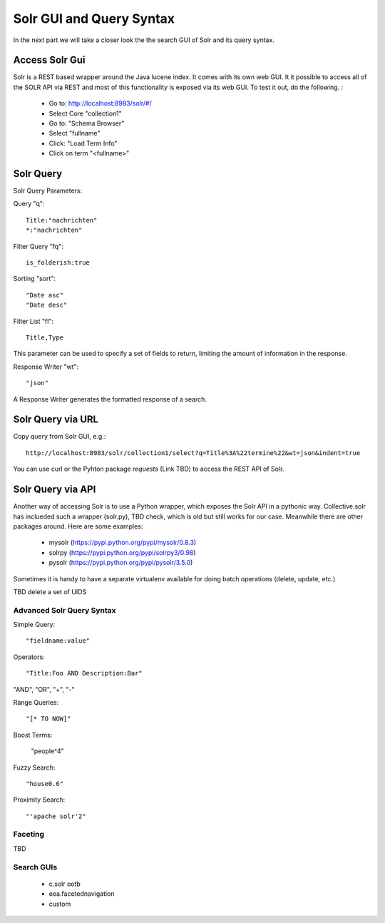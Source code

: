 Solr GUI and Query Syntax
===========================

In the next part we will take a closer look the the search GUI of Solr
and its query syntax.

Access Solr Gui
----------------------------------

Solr is a REST based wrapper around the Java lucene index. It comes with
its own web GUI. It it possible to access all of the SOLR API via REST and
most of this functionality is exposed via its web GUI. To test it out, do the
following. :

 - Go to: http://localhost:8983/solr/#/
 - Select Core "collection1"
 - Go to: "Schema Browser"
 - Select "fullname"
 - Click: "Load Term Info"
 - Click on term "<fullname>"

Solr Query
----------------------------------

Solr Query Parameters:

Query "q"::

    Title:"nachrichten"
    *:"nachrichten"

Filter Query "fq"::

    is_folderish:true

Sorting "sort"::

    "Date asc"
    "Date desc"

Filter List "fl"::

    Title,Type

This parameter can be used to specify a set of fields to return, limiting the amount of information in the response.

Response Writer "wt"::

  "json"

A Response Writer generates the formatted response of a search.

Solr Query via URL
----------------------------------

Copy query from Solr GUI, e.g.::

    http://localhost:8983/solr/collection1/select?q=Title%3A%22termine%22&wt=json&indent=true

You can use curl or the Pyhton package `requests` (Link TBD) to access the REST API of Solr.

Solr Query via API
----------------------------------

Another way of accessing Solr is to use a Python wrapper, which exposes the Solr API
in a pythonic way. Collective.solr has inclueded such a wrapper (solr.py), TBD check,
which is old but still works for our case. Meanwhile there are other packages around.
Here are some examples:

 - mysolr (https://pypi.python.org/pypi/mysolr/0.8.3)
 - solrpy (https://pypi.python.org/pypi/solrpy3/0.98)
 - pysolr (https://pypi.python.org/pypi/pysolr/3.5.0)

Sometimes it is handy to have a separate virtualenv available for doing batch
operations (delete, update, etc.)

TBD delete a set of UIDS
 

Advanced Solr Query Syntax
**************************

Simple Query::

    "fieldname:value"

Operators::

    "Title:Foo AND Description:Bar"

"AND", "OR", "+", "-"

Range Queries::

    "[* TO NOW]"

Boost Terms:

    "people^4"

Fuzzy Search::

    "house0.6"

Proximity Search::

    "'apache solr'2"

Faceting
**************************

TBD


Search GUIs
**************************

 - c.solr ootb

 - eea.facetednavigation

 - custom
